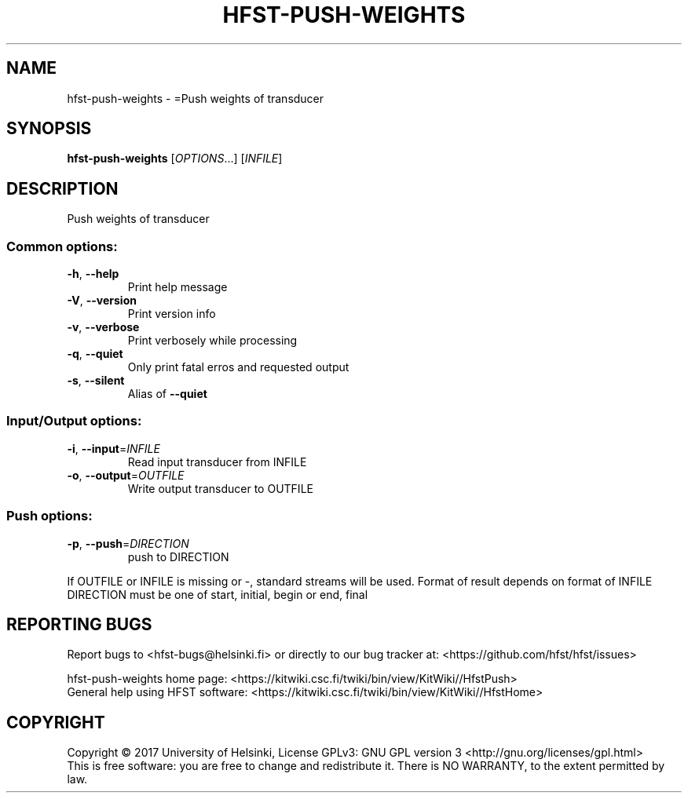 .\" DO NOT MODIFY THIS FILE!  It was generated by help2man 1.47.3.
.TH HFST-PUSH-WEIGHTS "1" "August 2018" "HFST" "User Commands"
.SH NAME
hfst-push-weights \- =Push weights of transducer
.SH SYNOPSIS
.B hfst-push-weights
[\fI\,OPTIONS\/\fR...] [\fI\,INFILE\/\fR]
.SH DESCRIPTION
Push weights of transducer
.SS "Common options:"
.TP
\fB\-h\fR, \fB\-\-help\fR
Print help message
.TP
\fB\-V\fR, \fB\-\-version\fR
Print version info
.TP
\fB\-v\fR, \fB\-\-verbose\fR
Print verbosely while processing
.TP
\fB\-q\fR, \fB\-\-quiet\fR
Only print fatal erros and requested output
.TP
\fB\-s\fR, \fB\-\-silent\fR
Alias of \fB\-\-quiet\fR
.SS "Input/Output options:"
.TP
\fB\-i\fR, \fB\-\-input\fR=\fI\,INFILE\/\fR
Read input transducer from INFILE
.TP
\fB\-o\fR, \fB\-\-output\fR=\fI\,OUTFILE\/\fR
Write output transducer to OUTFILE
.SS "Push options:"
.TP
\fB\-p\fR, \fB\-\-push\fR=\fI\,DIRECTION\/\fR
push to DIRECTION
.PP
If OUTFILE or INFILE is missing or \-, standard streams will be used.
Format of result depends on format of INFILE
DIRECTION must be one of start, initial, begin or end, final
.SH "REPORTING BUGS"
Report bugs to <hfst\-bugs@helsinki.fi> or directly to our bug tracker at:
<https://github.com/hfst/hfst/issues>
.PP
hfst\-push\-weights home page:
<https://kitwiki.csc.fi/twiki/bin/view/KitWiki//HfstPush>
.br
General help using HFST software:
<https://kitwiki.csc.fi/twiki/bin/view/KitWiki//HfstHome>
.SH COPYRIGHT
Copyright \(co 2017 University of Helsinki,
License GPLv3: GNU GPL version 3 <http://gnu.org/licenses/gpl.html>
.br
This is free software: you are free to change and redistribute it.
There is NO WARRANTY, to the extent permitted by law.
